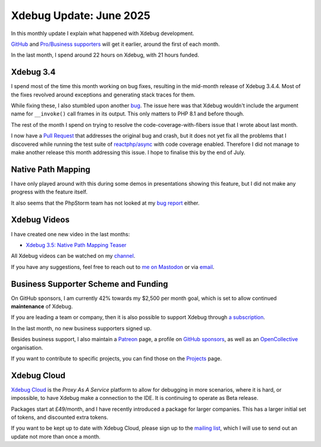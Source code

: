 Xdebug Update: June 2025
========================

.. articleMetaData::
   :Where: London, UK
   :Date: 2025-07-03 15:10 Europe/London
   :Tags: blog, php, xdebug
   :Short: xdebug-25jun

In this monthly update I explain what happened with Xdebug development.

`GitHub <https://github.com/sponsors/derickr/>`_ and `Pro/Business supporters
<https://xdebug.org/support>`_ will get it earlier, around the first of each
month.

In the last month, I spend around 22 hours on Xdebug, with 21 hours funded.

Xdebug 3.4
----------

I spend most of the time this month working on bug fixes, resulting in the
mid-month release of Xdebug 3.4.4. Most of the fixes revolved around
exceptions and generating stack traces for them.

While fixing these, I also stumbled upon another `bug
<https://bugs.xdebug.org/2354>`_. The issue here was that Xdebug wouldn't
include the argument name for ``__invoke()`` call frames in its output. This
only matters to PHP 8.1 and before though.

The rest of the month I spend on trying to resolve the
code-coverage-with-fibers issue that I wrote about last month.

I now have a `Pull Request <https://github.com/xdebug/xdebug/pull/1025>`_ that
addresses the original bug and crash, but it does not yet fix all the problems
that I discovered while running the test suite of `reactphp/async
<https://github.com/reactphp/async>`_ with code coverage enabled. Therefore I
did not manage to make another release this month addressing this issue. I
hope to finalise this by the end of July.

Native Path Mapping
-------------------

I have only played around with this during some demos in presentations showing
this feature, but I did not make any progress with the feature itself.

It also seems that the PhpStorm team has not looked at my `bug report
<https://youtrack.jetbrains.com/issue/WI-81344/Cant-Set-Breakpoints-in-Template-Files-Even-Though-I-Added-The-File-Name-Pattern-to-PHP>`_
either.

Xdebug Videos
-------------

I have created one new video in the last months:

- `Xdebug 3.5: Native Path Mapping Teaser <https://youtu.be/8tHKq_5-cXo>`_

All Xdebug videos can be watched on my `channel
<https://www.youtube.com/playlist?list=PLg9Kjjye-m1g_eXpdaifUqLqALLqZqKd4>`_.

If you have any suggestions, feel free to reach out to
`me on Mastodon <https://phpc.social/@derickr>`_ or via `email
<http://derickrethans/who.html>`_.

Business Supporter Scheme and Funding
-------------------------------------

On GitHub sponsors, I am currently 42% towards my $2,500 per month goal, which
is set to allow continued **maintenance** of Xdebug.

If you are leading a team or company, then it is also possible to
support Xdebug through `a subscription <https://xdebug.org/support>`_.

In the last month, no new business supporters signed up.

Besides business support, I also maintain a `Patreon
<https://www.patreon.com/derickr>`_ page, a profile on `GitHub sponsors
<https://github.com/sponsors/derickr>`_, as well as an `OpenCollective
<https://opencollective.com/xdebug>`_ organisation.

If you want to contribute to specific projects, you can find those on the
`Projects <https://xdebug.org/funding>`_ page.

Xdebug Cloud
------------

`Xdebug Cloud <https://xdebug.cloud>`_ is the *Proxy As A Service* platform to
allow for debugging in more scenarios, where it is hard, or impossible, to
have Xdebug make a connection to the IDE. It is continuing to operate as Beta
release.

Packages start at £49/month, and I have recently introduced a package
for larger companies. This has a larger initial set of tokens, and
discounted extra tokens.

If you want to be kept up to date with Xdebug Cloud, please sign up to
the `mailing list <https://xdebug.cloud/newsletter>`_, which I will use
to send out an update not more than once a month.
